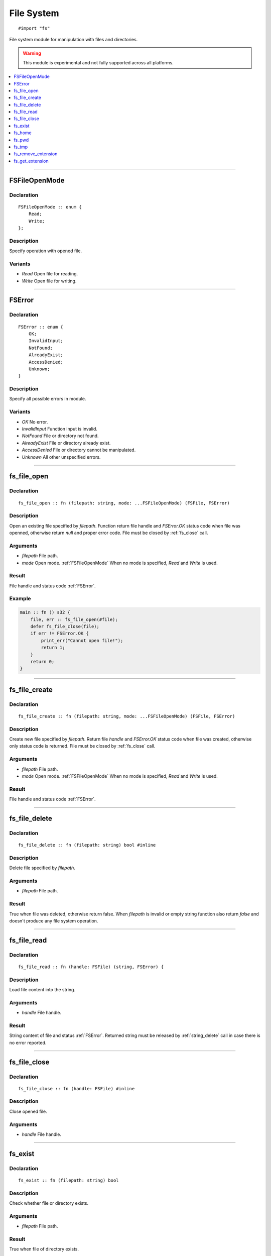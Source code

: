 ===========
File System
===========

::

   #import "fs"

File system module for manipulation with files and directories.

.. warning:: This module is experimental and not fully supported across all platforms.

.. contents::
   :local:
   :depth: 1

----

.. _FSFileOpenMode:

FSFileOpenMode
==============

Declaration
-----------

::

    FSFileOpenMode :: enum {
        Read;
        Write;
    };

Description
-----------
Specify operation with opened file.

Variants
--------
* `Read` Open file for reading.
* `Write` Open file for writing.

----

.. _FSError:

FSError
=======

Declaration
-----------

::

    FSError :: enum {
        OK;
        InvalidInput;
        NotFound;
        AlreadyExist;
        AccessDenied;
        Unknown;
    }

Description
-----------
Specify all possible errors in module.

Variants
--------
* `OK` No error.
* `InvalidInput` Function input is invalid.
* `NotFound` File or directory not found.
* `AlreadyExist` File or directory already exist.
* `AccessDenied` File or directory cannot be manipulated.
* `Unknown` All other unspecified errors.

----

.. _fs_file_open:

fs_file_open
============

Declaration
-----------
::

    fs_file_open :: fn (filepath: string, mode: ...FSFileOpenMode) (FSFile, FSError)

Description
-----------
Open an existing file specified by `filepath`. Function return file handle and `FSError.OK` status code
when file was openned, otherwise return `null` and proper error code. File must be closed by :ref:`fs_close` call.
 
Arguments
---------
* `filepath` File path.
* `mode` Open mode. :ref:`FSFileOpenMode` When no mode is specified, `Read` and `Write` is used.

Result
------
File handle and status code :ref:`FSError`.

Example
-------

.. code-block:: c

    main :: fn () s32 {
        file, err :: fs_file_open(#file);
        defer fs_file_close(file);
        if err != FSError.OK {
            print_err("Cannot open file!");
	    return 1;
	}
        return 0;
    }

----

.. _fs_file_create:

fs_file_create
==============

Declaration
-----------
::

    fs_file_create :: fn (filepath: string, mode: ...FSFileOpenMode) (FSFile, FSError)

Description
-----------
Create new file specified by `filepath`. Return file `handle` and `FSError.OK` status code when
file was created, otherwise only status code is returned. File must be closed by :ref:`fs_close` call.
 
Arguments
---------
* `filepath` File path.
* `mode` Open mode. :ref:`FSFileOpenMode` When no mode is specified, `Read` and `Write` is used.

Result
------
File handle and status code :ref:`FSError`.

----

.. _fs_file_delete:

fs_file_delete
==============

Declaration
-----------
::

    fs_file_delete :: fn (filepath: string) bool #inline

Description
-----------
Delete file specified by `filepath`.
 
Arguments
---------
* `filepath` File path.

Result
------
True when file was deleted, otherwise return false. When `filepath` is invalid or empty string function also
return `false` and doesn't produce any file system operation.

----

.. _fs_file_read:

fs_file_read
============

Declaration
-----------

::

    fs_file_read :: fn (handle: FSFile) (string, FSError) {

Description
-----------
Load file content into the string.
 
Arguments
---------
* `handle` File handle.

Result
------
String content of file and status :ref:`FSError`. Returned string must be released by :ref:`string_delete` call
in case there is no error reported.

----

.. _fs_close:

fs_file_close
=============

Declaration
-----------

::

    fs_file_close :: fn (handle: FSFile) #inline

Description
-----------
Close opened file.
 
Arguments
---------
* `handle` File handle.

----

.. _fs_exist:

fs_exist
========

Declaration
-----------
::

    fs_exist :: fn (filepath: string) bool 

Description
-----------
Check whether file or directory exists.
 
Arguments
---------
* `filepath` File path.

Result
------
True when file of directory exists.

----

.. _fs_home:

fs_home
=======

Declaration
-----------
::

    fs_home :: fn () string #inline

Description
-----------
Get path to `home` directory. Use :ref:`string_delete` to delete result string.
 
Result
------
Path to `home` directory or empty string.

----

.. _fs_pwd:

fs_pwd
======

Declaration
-----------
::

    fs_pwd :: fn () string #inline

Description
-----------
Get current working directory. Use :ref:`string_delete` to delete result string.
 
Result
------
Path to current working directory or empty string.

----

.. _fs_tmp:

fs_tmp
======

Declaration
-----------
::

    fs_home :: fn () string #inline

Description
-----------
Get path to `temp` directory. Use :ref:`string_delete` to delete result string.
 
Result
------
Path to `temp` directory or empty string.

----

.. _fs_remove_extension:

fs_remove_extension
===================

Declaration
-----------
::

    fs_remove_extension :: fn (filename: string) string #inline 

Description
-----------
Remove file extension (first after dot separator) from file name. In case dot separator is first character
in the string we expect it's hidden file.
 
Arguments
---------
* `filename` File name.

Result
------
File name without extension (not including dot separator) or empty string.

----

.. _fs_get_extension:

fs_get_extension
================

Declaration
-----------
::

    fs_get_extension :: fn (filename: string) string #inline

Description
-----------
Get file extension from file name. This function just split input `filename` by first occourence of
dot character if it's not first one.
 
Arguments
---------
* `filename` File name.

Result
------
File extension not including dot separator. In case no extension was found, function return empty string. 
Returned string is not copy and should not be deleted. 
